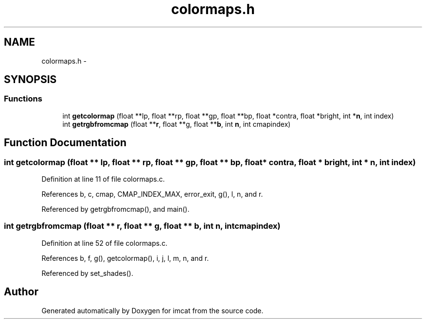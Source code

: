.TH "colormaps.h" 3 "23 Dec 2003" "imcat" \" -*- nroff -*-
.ad l
.nh
.SH NAME
colormaps.h \- 
.SH SYNOPSIS
.br
.PP
.SS "Functions"

.in +1c
.ti -1c
.RI "int \fBgetcolormap\fP (float **lp, float **rp, float **gp, float **bp, float *contra, float *bright, int *\fBn\fP, int index)"
.br
.ti -1c
.RI "int \fBgetrgbfromcmap\fP (float **\fBr\fP, float **g, float **\fBb\fP, int \fBn\fP, int cmapindex)"
.br
.in -1c
.SH "Function Documentation"
.PP 
.SS "int getcolormap (float ** lp, float ** rp, float ** gp, float ** bp, float * contra, float * bright, int * n, int index)"
.PP
Definition at line 11 of file colormaps.c.
.PP
References b, c, cmap, CMAP_INDEX_MAX, error_exit, g(), l, n, and r.
.PP
Referenced by getrgbfromcmap(), and main().
.SS "int getrgbfromcmap (float ** r, float ** g, float ** b, int n, int cmapindex)"
.PP
Definition at line 52 of file colormaps.c.
.PP
References b, f, g(), getcolormap(), i, j, l, m, n, and r.
.PP
Referenced by set_shades().
.SH "Author"
.PP 
Generated automatically by Doxygen for imcat from the source code.
